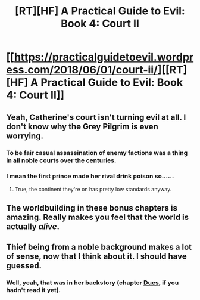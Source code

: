 #+TITLE: [RT][HF] A Practical Guide to Evil: Book 4: Court II

* [[https://practicalguidetoevil.wordpress.com/2018/06/01/court-ii/][[RT][HF] A Practical Guide to Evil: Book 4: Court II]]
:PROPERTIES:
:Author: Mystrl
:Score: 61
:DateUnix: 1527826925.0
:DateShort: 2018-Jun-01
:END:

** Yeah, Catherine's court isn't turning evil at all. I don't know why the Grey Pilgrim is even worrying.
:PROPERTIES:
:Author: CouteauBleu
:Score: 15
:DateUnix: 1527833061.0
:DateShort: 2018-Jun-01
:END:

*** To be fair casual assassination of enemy factions was a thing in all noble courts over the centuries.
:PROPERTIES:
:Author: Razorhead
:Score: 9
:DateUnix: 1527871574.0
:DateShort: 2018-Jun-01
:END:


*** I mean the first prince made her rival drink poison so......
:PROPERTIES:
:Author: Ardvarkeating101
:Score: 6
:DateUnix: 1527871848.0
:DateShort: 2018-Jun-01
:END:

**** True, the continent they're on has pretty low standards anyway.
:PROPERTIES:
:Author: CouteauBleu
:Score: 5
:DateUnix: 1527875463.0
:DateShort: 2018-Jun-01
:END:


** The worldbuilding in these bonus chapters is amazing. Really makes you feel that the world is actually /alive/.
:PROPERTIES:
:Author: cyberdsaiyan
:Score: 6
:DateUnix: 1527832511.0
:DateShort: 2018-Jun-01
:END:


** Thief being from a noble background makes a lot of sense, now that I think about it. I should have guessed.
:PROPERTIES:
:Author: WalterTFD
:Score: 2
:DateUnix: 1527861055.0
:DateShort: 2018-Jun-01
:END:

*** Well, yeah, that was in her backstory (chapter [[https://practicalguidetoevil.wordpress.com/2017/10/02/dues/][Dues]], if you hadn't read it yet).
:PROPERTIES:
:Author: Zayits
:Score: 8
:DateUnix: 1527861405.0
:DateShort: 2018-Jun-01
:END:
